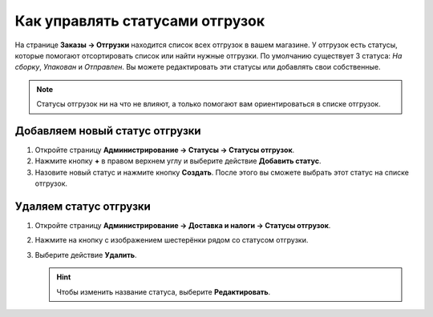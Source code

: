 ********************************
Как управлять статусами отгрузок
********************************

На странице **Заказы → Отгрузки** находится список всех отгрузок в вашем магазине. У отгрузок есть статусы, которые помогают отсортировать список или найти нужные отгрузки. По умолчанию существует 3 статуса: *На сборку*, *Упакован* и *Отправлен*. Вы можете редактировать эти статусы или добавлять свои собственные.

.. note::

    Статусы отгрузок ни на что не влияют, а только помогают вам ориентироваться в списке отгрузок.

.. fancybox:: img/shipment_statuses.png
    :alt: У отгрузки может быть статус.

===============================
Добавляем новый статус отгрузки
===============================

#. Откройте страницу **Администрирование → Статусы → Статусы отгрузок**.

   .. fancybox:: img/shipment_status_page.png
       :alt: На странице "Администрирование → Доставка и налоги → Статусы отгрузок" перечислены все существующие статусы отгрузок.

#. Нажмите кнопку **+** в правом верхнем углу и выберите действие **Добавить статус**.

#. Назовите новый статус и нажмите кнопку **Создать**. После этого вы сможете выбрать этот статус на списке отгрузок.

   .. fancybox:: img/name_shipment_status.png
       :alt: Введите название статуса и нажмите кнопку "Создать".

=======================
Удаляем статус отгрузки
=======================

#. Откройте страницу **Администрирование → Доставка и налоги → Статусы отгрузок**.

#. Нажмите на кнопку с изображением шестерёнки рядом со статусом отгрузки.

#. Выберите действие **Удалить**.

   .. hint::

       Чтобы изменить название статуса, выберите **Редактировать**.

   .. fancybox:: img/delete_shipment_status.png
       :alt: Используйте кнопки с изображением шестерёнки, чтобы редактировать или удалять статусы отгрузок.
